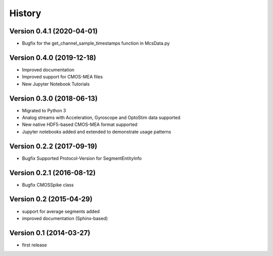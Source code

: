 =======
History
=======

Version 0.4.1 (2020-04-01)
--------------------------
- Bugfix for the get_channel_sample_timestamps function in McsData.py

Version 0.4.0 (2019-12-18)
--------------------------
- Improved documentation
- Improved support for CMOS-MEA files
- New Jupyter Notebook Tutorials

Version 0.3.0 (2018-06-13)
--------------------------
- Migrated to Python 3
- Analog streams with Acceleration, Gyroscope and OptoStim data supported 
- New native HDF5-based CMOS-MEA format supported
- Jupyter notebooks added and extended to demonstrate usage patterns

Version 0.2.2 (2017-09-19)
--------------------------

- Bugfix Supported Protocol-Version for SegmentEntityInfo


Version 0.2.1 (2016-08-12)
--------------------------

- Bugfix CMOSSpike class


Version 0.2 (2015-04-29)
--------------------------

- support for average segments added
- improved documentation (Sphinx-based)


Version 0.1 (2014-03-27)
--------------------------

- first release